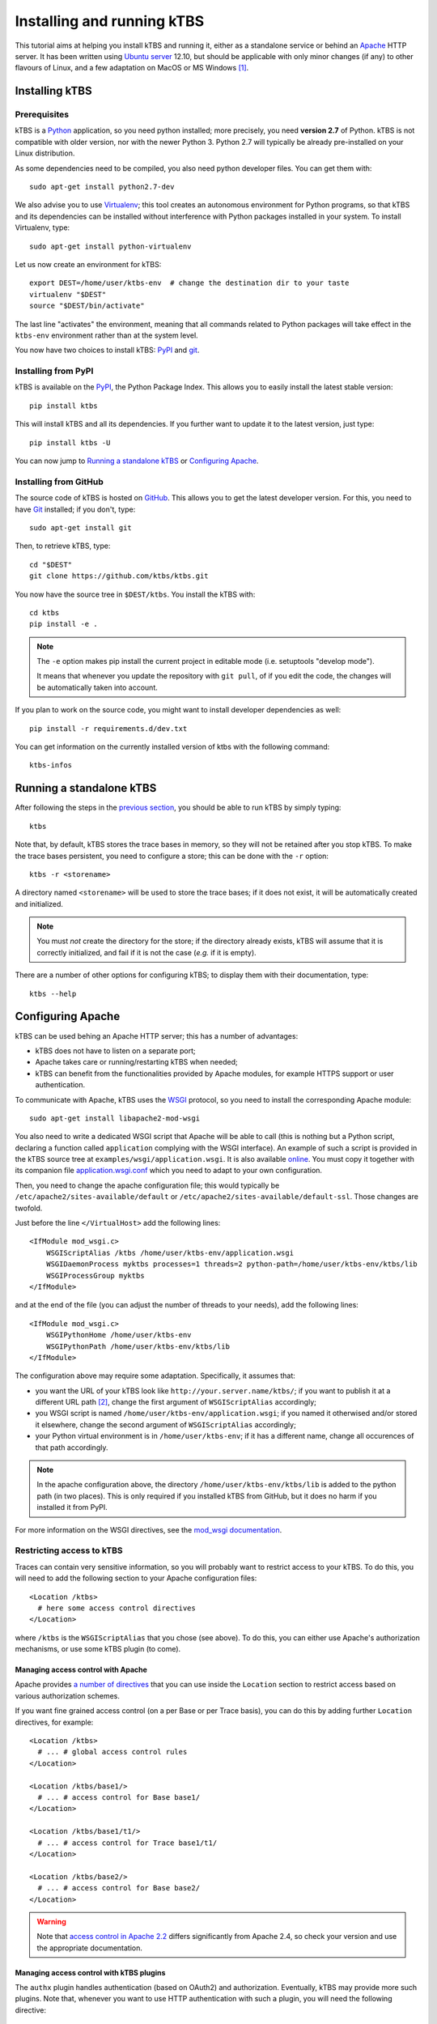 Installing and running kTBS
===========================

This tutorial aims at helping you install kTBS and running it,
either as a standalone service or behind an Apache_ HTTP server.
It has been written using `Ubuntu server`_ 12.10,
but should be applicable
with only minor changes (if any) to other flavours of Linux,
and a few adaptation on MacOS or MS Windows [#]_.


Installing kTBS
+++++++++++++++

Prerequisites
~~~~~~~~~~~~~

kTBS is a Python_ application, so you need python installed; more precisely, you need **version 2.7** of Python. kTBS is not compatible with older version, nor with the newer Python 3. Python 2.7 will typically be already pre-installed on your Linux distribution.

As some dependencies need to be compiled, you also need python developer files. You can get them with::

  sudo apt-get install python2.7-dev

We also advise you to use Virtualenv_; this tool creates an autonomous environment for Python programs, so that kTBS and its dependencies can be installed without interference with Python packages installed in your system. To install Virtualenv, type::

  sudo apt-get install python-virtualenv 

Let us now create an environment for kTBS::

  export DEST=/home/user/ktbs-env  # change the destination dir to your taste
  virtualenv "$DEST"
  source "$DEST/bin/activate"

The last line "activates" the environment, meaning that all commands related to Python packages will take effect in the ``ktbs-env`` environment rather than at the system level.

You now have two choices to install kTBS: `PyPI`__ and `git`__.

__ #installing-from-pypi
__ #installing-from-github

Installing from PyPI
~~~~~~~~~~~~~~~~~~~~

kTBS is available on the `PyPI <https://pypi.python.org/pypi/kTBS>`_,
the Python Package Index.
This allows you to easily install the latest stable version::

  pip install ktbs

This will install kTBS and all its dependencies.
If you further want to update it to the latest version, just type::

  pip install ktbs -U

You can now jump to `Running a standalone kTBS`_ or `Configuring Apache`_.

Installing from GitHub
~~~~~~~~~~~~~~~~~~~~~~

The source code of kTBS is hosted on GitHub_.
This allows you to get the latest developer version.
For this, you need to have `Git <http://git-scm.com/>`_ installed;
if you don't, type::

  sudo apt-get install git

Then, to retrieve kTBS, type::

  cd "$DEST"
  git clone https://github.com/ktbs/ktbs.git

You now have the source tree in ``$DEST/ktbs``.
You install the kTBS with::

  cd ktbs
  pip install -e .

.. note::

  The ``-e`` option makes pip install the current project in editable mode (i.e. setuptools "develop mode").

  It means that whenever you update the repository with ``git pull``, of if you edit the code, the changes will be automatically taken into account.

If you plan to work on the source code, you might want to install developer dependencies as well::

  pip install -r requirements.d/dev.txt

You can get information on the currently installed version of ktbs with the following command::

  ktbs-infos




Running a standalone kTBS
+++++++++++++++++++++++++

After following the steps in the `previous section <#installing-ktbs>`_, you should be able to run kTBS by simply typing::

  ktbs

Note that, by default, kTBS stores the trace bases in memory,
so they will not be retained after you stop kTBS.
To make the trace bases persistent, you need to configure a store;
this can be done with the ``-r`` option::

  ktbs -r <storename>

A directory named ``<storename>`` will be used to store the trace bases;
if it does not exist, it will be automatically created and initialized.

.. note::

  You must *not* create the directory for the store;
  if the directory already exists,
  kTBS will assume that it is correctly initialized,
  and fail if it is not the case (*e.g.* if it is empty).

There are a number of other options for configuring kTBS;
to display them with their documentation, type::

  ktbs --help



Configuring Apache
++++++++++++++++++

kTBS can be used behing an Apache HTTP server; this has a number of advantages:

* kTBS does not have to listen on a separate port;
* Apache takes care or running/restarting kTBS when needed;
* kTBS can benefit from the functionalities provided by Apache modules,
  for example HTTPS support or user authentication.

To communicate with Apache, kTBS uses the WSGI_ protocol, so you need to install the corresponding Apache module::

  sudo apt-get install libapache2-mod-wsgi

You also need to write a dedicated WSGI script that Apache will be able to call (this is nothing but a Python script, declaring a function called ``application`` complying with the WSGI interface). An example of such a script is provided in the kTBS source tree at ``examples/wsgi/application.wsgi``. It is also available `online <https://raw.github.com/ktbs/ktbs/develop/examples/wsgi/application.wsgi>`_. You must copy it together with its companion file `application.wsgi.conf <https://raw.github.com/ktbs/ktbs/develop/examples/wsgi/application.wsgi.conf>`_ which you need to adapt to your own configuration.

Then, you need to change the apache configuration file; this would typically be ``/etc/apache2/sites-available/default`` or ``/etc/apache2/sites-available/default-ssl``. Those changes are twofold.

Just before the line ``</VirtualHost>`` add the following lines::

    <IfModule mod_wsgi.c>
        WSGIScriptAlias /ktbs /home/user/ktbs-env/application.wsgi
        WSGIDaemonProcess myktbs processes=1 threads=2 python-path=/home/user/ktbs-env/ktbs/lib
        WSGIProcessGroup myktbs
    </IfModule>

and at the end of the file (you can adjust the number of threads to your needs), add the following lines::

    <IfModule mod_wsgi.c>
        WSGIPythonHome /home/user/ktbs-env
        WSGIPythonPath /home/user/ktbs-env/ktbs/lib
    </IfModule>

The configuration above may require some adaptation.
Specifically, it assumes that:

* you want the URL of your kTBS look like ``http://your.server.name/ktbs/``\ ; if you want to publish it at a different URL path [#]_, change the first argument of ``WSGIScriptAlias`` accordingly;

* you WSGI script is named ``/home/user/ktbs-env/application.wsgi``; if you named it otherwised and/or stored it elsewhere, change the second argument of ``WSGIScriptAlias`` accordingly;

* your Python virtual environment is in ``/home/user/ktbs-env``; if it has a different name, change all occurences of that path accordingly.

.. note::

    In the apache configuration above,
    the directory ``/home/user/ktbs-env/ktbs/lib`` is added to the python path
    (in two places).
    This is only required if you installed kTBS from GitHub,
    but it does no harm if you installed it from PyPI.

For more information on the WSGI directives,
see the `mod_wsgi documentation <https://code.google.com/p/modwsgi/wiki/ConfigurationGuidelines>`_.

Restricting access to kTBS
~~~~~~~~~~~~~~~~~~~~~~~~~~

Traces can contain very sensitive information,
so you will probably want to restrict access to your kTBS.
To do this, you will need to add the following section
to your Apache configuration files::

    <Location /ktbs>
      # here some access control directives
    </Location>

where ``/ktbs`` is the ``WSGIScriptAlias`` that you chose (see above).
To do this, you can either use Apache's authorization mechanisms,
or use some kTBS plugin (to come).

Managing access control with Apache
```````````````````````````````````

Apache provides `a number of directives`__
that you can use inside the ``Location`` section
to restrict access based on various authorization schemes.

__ https://httpd.apache.org/docs/2.4/howto/access.html

If you want fine grained access control (on a per Base or per Trace basis),
you can do this by adding further ``Location`` directives, for example::

    <Location /ktbs>
      # ... # global access control rules
    </Location>

    <Location /ktbs/base1/>
      # ... # access control for Base base1/
    </Location>

    <Location /ktbs/base1/t1/>
      # ... # access control for Trace base1/t1/
    </Location>

    <Location /ktbs/base2/>
      # ... # access control for Base base2/
    </Location>

.. warning::

   Note that `access control in Apache 2.2`__ differs significantly from
   Apache 2.4, so check your version and use the appropriate documentation.

__ https://httpd.apache.org/docs/2.2/howto/access.html

Managing access control with kTBS plugins
`````````````````````````````````````````

The ``authx`` plugin handles authentication (based on OAuth2) and authorization.
Eventually, kTBS may provide more such plugins.
Note that, whenever you want to use HTTP authentication with such a plugin,
you will need the following directive::

    <Location /ktbs>
        WSGIPassAuthorization On
    </Location>

----

.. TODO::

    Explain how to:

    * configure several kTBS in the same VirtualHost.

.. rubric:: Notes

.. [#] a tutorial for installing Python and Virtualenv on Windows is available
       at http://www.tylerbutler.com/2012/05/how-to-install-python-pip-and-virtualenv-on-windows-with-powershell/

.. [#] the protocol, server name and port number depend on the enclosing ``VirtualHost`` directive


.. _Apache: http://httpd.apache.org/
.. _Ubuntu server: http://www.ubuntu.com/download/server
.. _Python: http://python.org/
.. _Virtualenv: http://www.virtualenv.org/
.. _GitHub: https://github.com/ktbs/ktbs
.. _WSGI: http://wsgi.org/

